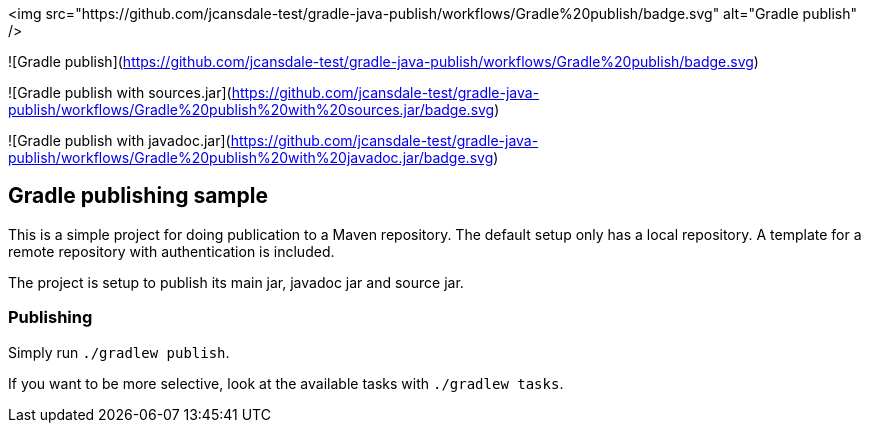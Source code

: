 <img src="https://github.com/jcansdale-test/gradle-java-publish/workflows/Gradle%20publish/badge.svg" alt="Gradle publish" />

![Gradle publish](https://github.com/jcansdale-test/gradle-java-publish/workflows/Gradle%20publish/badge.svg)

![Gradle publish with sources.jar](https://github.com/jcansdale-test/gradle-java-publish/workflows/Gradle%20publish%20with%20sources.jar/badge.svg)

![Gradle publish with javadoc.jar](https://github.com/jcansdale-test/gradle-java-publish/workflows/Gradle%20publish%20with%20javadoc.jar/badge.svg)

## Gradle publishing sample

This is a simple project for doing publication to a Maven repository.
The default setup only has a local repository.
A template for a remote repository with authentication is included.

The project is setup to publish its main jar, javadoc jar and source jar.

### Publishing

Simply run `./gradlew publish`.

If you want to be more selective, look at the available tasks with `./gradlew tasks`.
